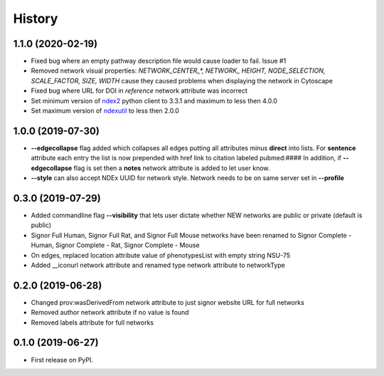 =======
History
=======

1.1.0 (2020-02-19)
-------------------

* Fixed bug where an empty pathway description file would cause loader to fail. Issue #1

* Removed network visual properties: `NETWORK_CENTER_\*, NETWORK_ HEIGHT, NODE_SELECTION, SCALE_FACTOR, SIZE, WIDTH`
  cause they caused problems when displaying the network in Cytoscape

* Fixed bug where URL for DOI in `reference` network attribute was incorrect

* Set minimum version of `ndex2 <https://pypi.org/project/ndex2/>`_ python client to 3.3.1 and maximum to less then 4.0.0

* Set maximum version of `ndexutil <https://pypi.org/project/ndexutil/>`_ to less then 2.0.0

1.0.0 (2019-07-30)
-------------------

* **--edgecollapse** flag added which collapses all edges putting all attributes
  minus **direct** into lists. For **sentence** attribute each entry the
  list is now prepended with href link to citation labeled pubmed:#### In addition,
  if **--edgecollapse** flag is set then a **notes** network attribute is added to
  let user know.

* **--style** can also accept NDEx UUID for network style. Network needs to be on  same
  server set in **--profile**

0.3.0 (2019-07-29)
-------------------

* Added commandline flag **--visibility** that lets user dictate whether NEW networks are public or private (default is public)

* Signor Full Human, Signor Full Rat, and Signor Full Mouse networks have been renamed
  to Signor Complete - Human, Signor Complete - Rat, Signor Complete - Mouse

* On edges, replaced location attribute value of phenotypesList with empty string NSU-75

* Added __iconurl network attribute and renamed type network attribute to networkType

0.2.0 (2019-06-28)
------------------

* Changed prov:wasDerivedFrom network attribute to just signor website URL for full networks

* Removed author network attribute if no value is found

* Removed labels attribute for full networks 

0.1.0 (2019-06-27)
------------------

* First release on PyPI.

